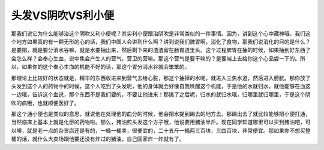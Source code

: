 头发VS阴吹VS利小便
======================

那我们说它为什么能够治这个阴吹又利小便呢？其实利小便跟治阴吹是非常类似的一件事情。因为，讲到这个心中藏神哦，我们这个地方如果真的有一颗无形的心的话，我们中国人会讲到什么啊？讲到说我们脾胃啊，消化了食物，那我们说消化的目的是什么？是要把，就是要分消水谷嘛，就是水要抽出来，然后剩下来的渣渣留在肠胃道里头。这个过程脾胃在抽的时候，如果抽到好东西了会怎么样？会奉心生血，说中焦会产生人的营气，营卫的营嘛。那这个营气是要干嘛的？是要端上去给你这个心品尝一下的。所以，如果你的这个奉心生血的机能不好的话，那这个胃分消水谷就会笨笨的。

那理论上比较好的状态就是，精华的东西收进来到营气去给心脏，那这个抽掉的水呢，就进入三焦水道，然后进入膀胱。那你放了头发到这个人的药物中的时候，这个人吃到了头发呢，他的身体就会好像自我唤醒这个机能，于是他的水就归水。就他能够在血这一边哦，告诉这个血说，那个东西不是我们要的，不要让他进来！那挑了之后呢，归水的就归水哦，归哪里就归哪里，于是这个阴吹的病哦，也就顺便医好了。

那这个通小便也是类似的意思，就说他在处理他的血分的时候，他会把水提到踢去的地方去。那踢出去了就比较能够把小便打通，当然临床上基本上就是化瘀的药物啦。那么，猪油煎头发这个方子哦，他说要用猪油半斤。现在同学知道哪里可以买到猪油吧，可以噢，就是老一点的杂货店还是有的，一桶一桶卖，很便宜的，二十五斤一桶两三百块，三四百块，非常便宜。那如果你不想买整桶的话，就什么大卖场跟他要还没有炸过的猪油，自己回家炸一炸就有了。
